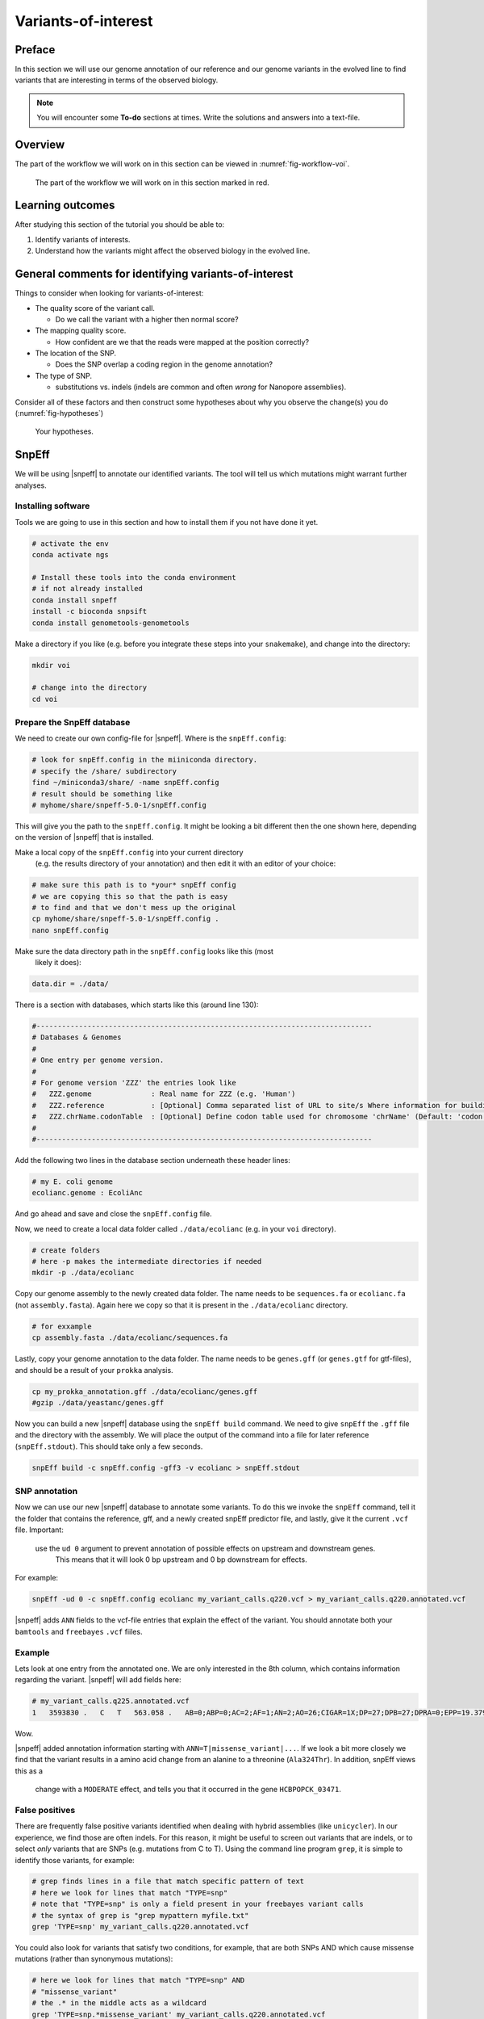 .. _ngs-voi:

Variants-of-interest
====================

Preface
-------

In this section we will use our genome annotation of our reference and our genome variants in the evolved line to find variants that are interesting in terms of the observed biology.

.. NOTE::

    You will encounter some **To-do** sections at times. Write the solutions and answers into a text-file.   


Overview
--------

The part of the workflow we will work on in this section can be viewed in :numref:`fig-workflow-voi`.

.. _fig-workflow-voi:
.. figure:: images/workflow.png
    
    The part of the workflow we will work on in this section marked in red.
   
     
Learning outcomes
-----------------

After studying this section of the tutorial you should be able to:

#. Identify variants of interests.
#. Understand how the variants might affect the observed biology in the evolved line.


  
General comments for identifying variants-of-interest
-----------------------------------------------------


Things to consider when looking for variants-of-interest:

- The quality score of the variant call.
  
  * Do we call the variant with a higher then normal score?
    
- The mapping quality score.
  
  * How confident are we that the reads were mapped at the position correctly?
    
- The location of the SNP.
  
  * Does the SNP overlap a coding region in the genome annotation?
    
- The type of SNP.

  * substitutions vs. indels (indels are common and often *wrong* for Nanopore assemblies).

Consider all of these factors and then construct some hypotheses about why you observe the change(s) you do (:numref:`fig-hypotheses`)

.. _fig-hypotheses:
.. figure:: images/hypotheses.png
    
    Your hypotheses.


SnpEff
------

We will be using |snpeff| to annotate our identified variants. The tool will tell us 
which mutations might warrant further analyses.


Installing software
~~~~~~~~~~~~~~~~~~~
  
Tools we are going to use in this section and how to install them if you not have done it yet.


.. code:: bash

    # activate the env
    conda activate ngs
          
    # Install these tools into the conda environment
    # if not already installed
    conda install snpeff
    install -c bioconda snpsift
    conda install genometools-genometools
  

Make a directory if you like (e.g. before you integrate these steps into
your ``snakemake``), and change into
the directory:


.. code:: bash

    mkdir voi

    # change into the directory
    cd voi

         
Prepare the SnpEff database
~~~~~~~~~~~~~~~~~~~~~~~

We need to create our own config-file for |snpeff|. Where is the ``snpEff.config``:


.. code:: bash
    
    # look for snpEff.config in the miiniconda directory.
    # specify the /share/ subdirectory
    find ~/miniconda3/share/ -name snpEff.config
    # result should be something like
    # myhome/share/snpeff-5.0-1/snpEff.config
    

This will give you the path to the ``snpEff.config``. It might be looking a bit different then the one shown here, depending on the version of |snpeff| that is installed.

Make a local copy of the ``snpEff.config`` into your current directory
 (e.g. the results directory of your annotation) 
 and then edit it with an editor of your choice:


.. code:: bash

    # make sure this path is to *your* snpEff config
    # we are copying this so that the path is easy
    # to find and that we don't mess up the original
    cp myhome/share/snpeff-5.0-1/snpEff.config .
    nano snpEff.config

          
Make sure the data directory path in the ``snpEff.config`` looks like this (most
 likely it does):


.. code:: bash

    data.dir = ./data/

          
There is a section with databases, which starts like this (around line 130):


.. code:: bash

    #-------------------------------------------------------------------------------
    # Databases & Genomes
    #
    # One entry per genome version. 
    #
    # For genome version 'ZZZ' the entries look like
    #	ZZZ.genome              : Real name for ZZZ (e.g. 'Human')
    #	ZZZ.reference           : [Optional] Comma separated list of URL to site/s Where information for building ZZZ database was extracted.
    #	ZZZ.chrName.codonTable  : [Optional] Define codon table used for chromosome 'chrName' (Default: 'codon.Standard')
    #
    #-------------------------------------------------------------------------------


Add the following two lines in the database section underneath these header lines:


.. code:: bash

    # my E. coli genome
    ecolianc.genome : EcoliAnc

          
And go ahead and save and close the ``snpEff.config`` file.

Now, we need to create a local data folder called ``./data/ecolianc`` (e.g. 
in your ``voi`` directory).


.. code:: bash

    # create folders
    # here -p makes the intermediate directories if needed
    mkdir -p ./data/ecolianc


Copy our genome assembly to the newly created data folder.
The name needs to be ``sequences.fa`` or ``ecolianc.fa`` (not
``assembly.fasta``). Again here we copy so that it is present in 
the ``./data/ecolianc`` directory.


.. code:: bash
    
    # for exxample
    cp assembly.fasta ./data/ecolianc/sequences.fa

    
Lastly, copy your genome annotation to the data folder.
The name needs to be ``genes.gff`` (or ``genes.gtf`` for gtf-files), 
and should be a result of your ``prokka`` analysis.


.. code:: bash

    cp my_prokka_annotation.gff ./data/ecolianc/genes.gff
    #gzip ./data/yeastanc/genes.gff


Now you can build a new |snpeff| database using the ``snpEff build`` command. We need to give
``snpEff`` the ``.gff`` file and the directory with the assembly. We will place the output of the command
into a file for later reference (``snpEff.stdout``). This should take only a few seconds.


.. code:: bash

    snpEff build -c snpEff.config -gff3 -v ecolianc > snpEff.stdout


SNP annotation
~~~~~~~~~~~~~~

Now we can use our new |snpeff| database to annotate some variants. To do this we
invoke the ``snpEff`` command, tell it the folder that contains the reference, gff, and
a newly created snpEff predictor file, and lastly, give it the current ``.vcf`` file. Important:
 use the ``ud 0`` argument to prevent annotation of possible effects on upstream and downstream genes.
  This means that it will look 0 bp upstream and 0 bp downstream for effects.
For example:


.. code:: bash

    snpEff -ud 0 -c snpEff.config ecolianc my_variant_calls.q220.vcf > my_variant_calls.q220.annotated.vcf


|snpeff| adds ``ANN`` fields to the vcf-file entries that explain the effect of the variant.
You should annotate both your ``bamtools`` and ``freebayes`` ``.vcf`` fiiles.


Example
~~~~~~~

Lets look at one entry from the annotated one.
We are only interested in the 8th column, which contains information regarding the variant.
|snpeff| will add fields here:


.. code:: bash


    # my_variant_calls.q225.annotated.vcf
    1   3593830 .   C   T   563.058 .   AB=0;ABP=0;AC=2;AF=1;AN=2;AO=26;CIGAR=1X;DP=27;DPB=27;DPRA=0;EPP=19.3799;EPPR=0;GTI=0;LEN=1;MEANALT=2;MQM=31.0769;MQMR=0;NS=1;NUMALT=1;ODDS=40.6488;PAIRED=1;PAIREDR=0;PAO=0;PQA=0;PQR=0;PRO=0;QA=862;QR=0;RO=0;RPL=5;RPP=24.391;RPPR=0;RPR=21;RUN=1;SAF=21;SAP=24.391;SAR=5;SRF=0;SRP=0;SRR=0;TYPE=snp;ANN=T|missense_variant|MODERATE|HCBPOPCK_03471|GENE_HCBPOPCK_03471|transcript|TRANSCRIPT_HCBPOPCK_03471|protein_coding|1/1|c.970G>A|p.Ala324Thr|970/3498|970/3498|324/1165||,T|intragenic_variant|MODIFIER|HCBPOPCK_00086|null|gene_variant|null|||n.3593830C>T||||||   GT:DP:RO:QR:AO:QA:GL    1/1:27:0:0:26:862:-64.7878,-7.82678,0


Wow.

|snpeff| added annotation information starting with ``ANN=T|missense_variant|...``.
If we look a bit more closely we find that the variant results in a amino acid change 
from an alanine to a threonine (``Ala324Thr``). In addition, snpEff views this as a
 change with a ``MODERATE`` effect, and tells you that it occurred in the 
 gene ``HCBPOPCK_03471``.


False positives
~~~~~~~

There are frequently false positive variants identified when dealing with 
hybrid assemblies (like ``unicycler``). In our experience, we find those are 
often indels. For this reason, it might be useful to screen out variants that 
are indels, or to select *only* variants that are SNPs (e.g. mutations from C to T). 
Using the command line program ``grep``, it is simple to identify those variants, for example:


.. code:: bash

    
    # grep finds lines in a file that match specific pattern of text
    # here we look for lines that match "TYPE=snp"
    # note that "TYPE=snp" is only a field present in your freebayes variant calls
    # the syntax of grep is "grep mypattern myfile.txt"
    grep 'TYPE=snp' my_variant_calls.q220.annotated.vcf


You could also look for variants that satisfy two conditions, for example, that
are both SNPs AND which cause missense mutations (rather than synonymous mutations):

.. code:: bash


    # here we look for lines that match "TYPE=snp" AND
    # "missense_variant"
    # the .* in the middle acts as a wildcard
    grep 'TYPE=snp.*missense_variant' my_variant_calls.q220.annotated.vcf

In both cases above you can redirect the output to a file using ``>``.


From variants-of-interest to genes-of-interest
~~~~~~~
Unfortunately, snpEff, while it gives you a lot of information on the type, 
effect, and effect size of your mutation,
it does *not* give you a nice name for the gene in which the mutation occurred 
(see above, ``HCBPOPCK_03471``). To find the name, you
can either turn to your genome browser (IGV, see the Genome annotation section), or you can 
look at the ``.tsv`` file produced by ``prokka``.

Again, here we can exploit ``grep`` to find the gene in which the variant-of-interest has
 occurred. For example, if you are interested in ``HCBPOPCK_03471``, you can find the 
 gene using ``grep HCBPOPCK_03471 my_prokka_annotation.tsv``. This should give you a line
 similar to the following:

.. code:: bash


    # here we are unlucky and find only a hypothetical protein
    grep HCBPOPCK_03471 my_prokka_annotation.tsv
     > HCBPOPCK_03471  CDS hypothetical protein

     # let's try something else
     grep HCBPOPCK_00056 PROKKA_04222021.tsv
     HCBPOPCK_00056 CDS era_1   GTPase Era

In this way,  you can select variants that appear in genes that might 
look to be of interest. For example, you can now ask what IcsA *does* in
*E. coli*. One good place to begin is the `EcoCyc website <https://ecocyc.org/>`_.
 Try going there and searchiing for your gene (e.g. `era <https://ecocyc.org/gene?orgid=ECOLI&id=EG10270>`_) .



